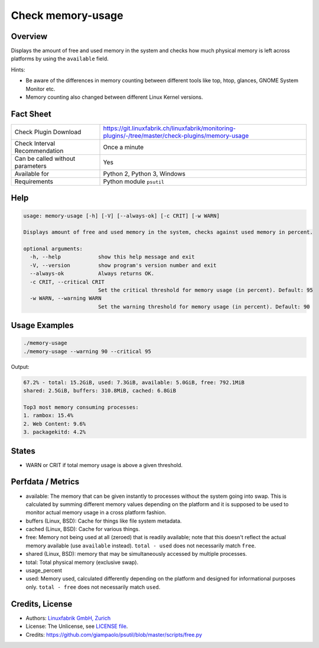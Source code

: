 Check memory-usage
==================

Overview
--------

Displays the amount of free and used memory in the system and checks how much physical memory is left across platforms by using the ``available`` field.

Hints:

* Be aware of the differences in memory counting between different tools like top, htop, glances, GNOME System Monitor etc.
* Memory counting also changed between different Linux Kernel versions.


Fact Sheet
----------

.. csv-table::
    :widths: 30, 70
    
    "Check Plugin Download",                "https://git.linuxfabrik.ch/linuxfabrik/monitoring-plugins/-/tree/master/check-plugins/memory-usage"
    "Check Interval Recommendation",        "Once a minute"
    "Can be called without parameters",     "Yes"
    "Available for",                        "Python 2, Python 3, Windows"
    "Requirements",                         "Python module ``psutil``"


Help
----

.. code-block:: text

    usage: memory-usage [-h] [-V] [--always-ok] [-c CRIT] [-w WARN]

    Displays amount of free and used memory in the system, checks against used memory in percent.

    optional arguments:
      -h, --help            show this help message and exit
      -V, --version         show program's version number and exit
      --always-ok           Always returns OK.
      -c CRIT, --critical CRIT
                            Set the critical threshold for memory usage (in percent). Default: 95
      -w WARN, --warning WARN
                            Set the warning threshold for memory usage (in percent). Default: 90


Usage Examples
--------------

.. code-block:: bash

    ./memory-usage
    ./memory-usage --warning 90 --critical 95
    
Output:

.. code-block:: text

    67.2% - total: 15.2GiB, used: 7.3GiB, available: 5.0GiB, free: 792.1MiB
    shared: 2.5GiB, buffers: 310.8MiB, cached: 6.8GiB

    Top3 most memory consuming processes:
    1. rambox: 15.4%
    2. Web Content: 9.6%
    3. packagekitd: 4.2%


States
------

* WARN or CRIT if total memory usage is above a given threshold.


Perfdata / Metrics
------------------

* available: The memory that can be given instantly to processes without the system going into swap. This is calculated by summing different memory values depending on the platform and it is supposed to be used to monitor actual memory usage in a cross platform fashion.
* buffers (Linux, BSD): Cache for things like file system metadata.
* cached (Linux, BSD): Cache for various things.
* free: Memory not being used at all (zeroed) that is readily available; note that this doesn't reflect the actual memory available (use ``available`` instead). ``total - used`` does not necessarily match ``free``.
* shared (Linux, BSD): memory that may be simultaneously accessed by multiple processes.
* total: Total physical memory (exclusive swap).
* usage_percent
* used: Memory used, calculated differently depending on the platform and designed for informational purposes only. ``total - free`` does not necessarily match ``used``.


Credits, License
----------------

* Authors: `Linuxfabrik GmbH, Zurich <https://www.linuxfabrik.ch>`_
* License: The Unlicense, see `LICENSE file <https://git.linuxfabrik.ch/linuxfabrik/monitoring-plugins/-/blob/master/LICENSE>`_.
* Credits:  https://github.com/giampaolo/psutil/blob/master/scripts/free.py
